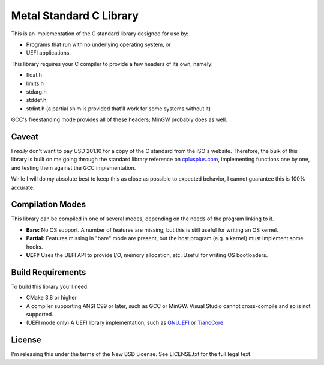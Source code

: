 Metal Standard C Library
========================

This is an implementation of the C standard library designed for use by:

* Programs that run with no underlying operating system, or
* UEFI applications.

This library requires your C compiler to provide a few headers of its own, namely:

* float.h
* limits.h
* stdarg.h
* stddef.h
* stdint.h (a partial shim is provided that'll work for some systems without it)

GCC's freestanding mode provides all of these headers; MinGW probably does as
well.

Caveat
------

I *really* don't want to pay USD 201.10 for a copy of the C standard from the
ISO's website. Therefore, the bulk of this library is built on me going through
the standard library reference on `cplusplus.com <https://cplusplus.com>`_,
implementing functions one by one, and testing them against the GCC implementation.

While I will do my absolute best to keep this as close as possible to expected
behavior, I cannot guarantee this is 100% accurate.

Compilation Modes
-----------------

This library can be compiled in one of several modes, depending on the needs of
the program linking to it.

* **Bare:** No OS support. A number of features are missing, but this is still
  useful for writing an OS kernel.
* **Partial:** Features missing in "bare" mode are present, but the host program
  (e.g. a kernel) must implement some hooks.
* **UEFI:** Uses the UEFI API to provide I/O, memory allocation, etc. Useful for
  writing OS bootloaders.

Build Requirements
------------------

To build this library you'll need:

* CMake 3.8 or higher
* A compiler supporting ANSI C99 or later, such as GCC or MinGW. Visual Studio
  cannot cross-compile and so is not supported.
* (UEFI mode only) A UEFI library implementation, such as `GNU_EFI`_ or `TianoCore`_.

License
-------

I'm releasing this under the terms of the New BSD License. See LICENSE.txt for
the full legal text.

.. _GNU_EFI: https://sourceforge.net/projects/gnu-efi/
.. _TianoCore: https://www.tianocore.org/
